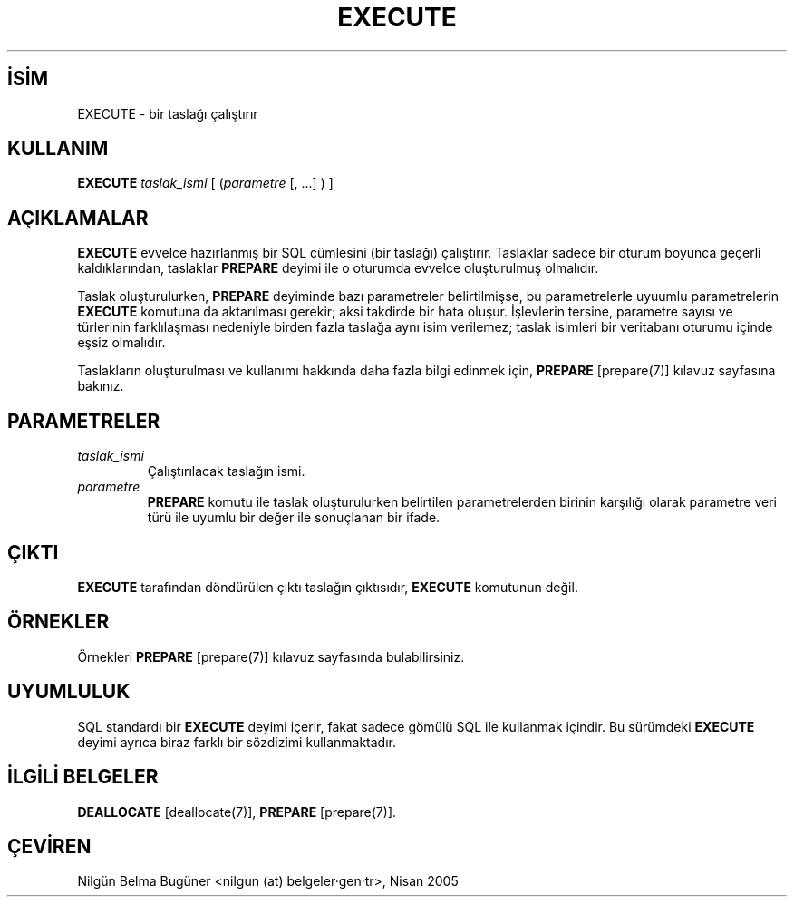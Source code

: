 .\" http://belgeler.org \N'45' 2006\N'45'11\N'45'26T10:18:36+02:00  
.TH "EXECUTE" 7 "" "PostgreSQL" "SQL \N'45' Dil Deyimleri"
.nh   
.SH İSİM
EXECUTE \N'45' bir taslağı çalıştırır   
.SH KULLANIM 
.nf
\fBEXECUTE\fR \fItaslak_ismi\fR [ (\fIparametre\fR [, ...] ) ]
.fi
    
.SH AÇIKLAMALAR
\fBEXECUTE\fR evvelce hazırlanmış bir SQL cümlesini (bir taslağı) çalıştırır. Taslaklar sadece bir oturum boyunca geçerli kaldıklarından, taslaklar \fBPREPARE\fR deyimi ile o oturumda evvelce oluşturulmuş olmalıdır.   

Taslak oluşturulurken, \fBPREPARE\fR deyiminde bazı parametreler belirtilmişse, bu parametrelerle uyuumlu parametrelerin  \fBEXECUTE\fR komutuna da aktarılması gerekir; aksi takdirde bir hata oluşur. İşlevlerin tersine, parametre sayısı ve türlerinin farklılaşması nedeniyle birden fazla taslağa aynı isim verilemez; taslak isimleri bir veritabanı oturumu içinde eşsiz olmalıdır.   

Taslakların oluşturulması ve kullanımı hakkında daha fazla bilgi edinmek için, \fBPREPARE\fR [prepare(7)] kılavuz sayfasına bakınız.   

.SH PARAMETRELER   
.br
.ns
.TP 
\fItaslak_ismi\fR
Çalıştırılacak taslağın ismi.     

.TP 
\fIparametre\fR
\fBPREPARE\fR komutu ile taslak oluşturulurken belirtilen parametrelerden birinin karşılığı olarak parametre veri türü ile uyumlu bir değer ile sonuçlanan bir ifade.     

.PP  
.SH ÇIKTI
\fBEXECUTE\fR tarafından döndürülen çıktı taslağın çıktısıdır, \fBEXECUTE\fR komutunun değil.   

.SH ÖRNEKLER
Örnekleri \fBPREPARE\fR [prepare(7)] kılavuz sayfasında bulabilirsiniz.    

.SH UYUMLULUK
SQL standardı bir \fBEXECUTE\fR deyimi içerir, fakat sadece gömülü SQL ile kullanmak içindir. Bu sürümdeki \fBEXECUTE\fR deyimi ayrıca biraz farklı bir sözdizimi kullanmaktadır.   

.SH İLGİLİ BELGELER
\fBDEALLOCATE\fR [deallocate(7)], \fBPREPARE\fR [prepare(7)].   

.SH ÇEVİREN
Nilgün Belma Bugüner <nilgun (at) belgeler·gen·tr>, Nisan 2005 
 
    
